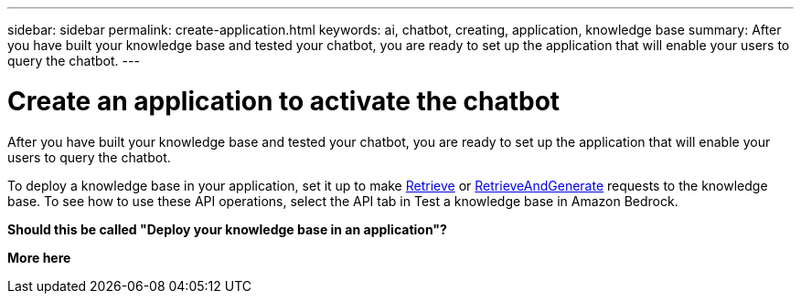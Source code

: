 ---
sidebar: sidebar
permalink: create-application.html
keywords: ai, chatbot, creating, application, knowledge base
summary: After you have built your knowledge base and tested your chatbot, you are ready to set up the application that will enable your users to query the chatbot.
---

= Create an application to activate the chatbot
:icons: font
:imagesdir: ./media/

[.lead]
After you have built your knowledge base and tested your chatbot, you are ready to set up the application that will enable your users to query the chatbot.

To deploy a knowledge base in your application, set it up to make https://docs.aws.amazon.com/bedrock/latest/APIReference/API_agent-runtime_Retrieve.html[Retrieve] or https://docs.aws.amazon.com/bedrock/latest/APIReference/API_agent-runtime_RetrieveAndGenerate.html[RetrieveAndGenerate] requests to the knowledge base. To see how to use these API operations, select the API tab in Test a knowledge base in Amazon Bedrock.


*Should this be called "Deploy your knowledge base in an application"?*

*More here*
